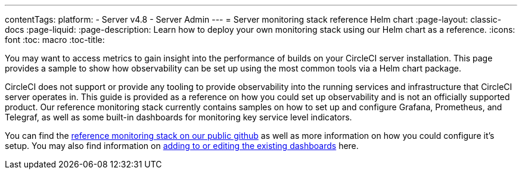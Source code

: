 ---
contentTags:
  platform:
    - Server v4.8
    - Server Admin
---
= Server monitoring stack reference Helm chart
:page-layout: classic-docs
:page-liquid:
:page-description: Learn how to deploy your own monitoring stack using our Helm chart as a reference.
:icons: font
:toc: macro
:toc-title:


You may want to access metrics to gain insight into the performance of builds on your CircleCI server installation. This page provides a sample to show how observability can be set up using the most common tools via a Helm chart package.

CircleCI does not support or provide any tooling to provide observability into the running services and infrastructure that CircleCI server operates in.
This guide is provided as a reference on how you could  set up observability and is not an officially supported product. Our reference monitoring stack currently contains samples on how to set up and configure Grafana, Prometheus, and Telegraf, as well as some built-in dashboards for monitoring key service level indicators.

You can find the link:https://github.com/CircleCI-Public/circleci-server-monitoring-reference?tab=readme-ov-file#server-monitoring-stack[reference monitoring stack on our public github] as well as more information on how you could configure it's setup. You may also find information on link:https://github.com/CircleCI-Public/circleci-server-monitoring-reference?tab=readme-ov-file#modifying-or-adding-grafana-dashboards[adding to or editing the existing dashboards] here.